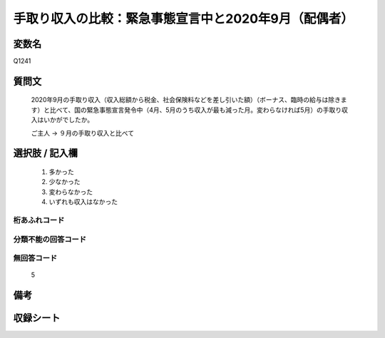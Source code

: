 .. title:: Q1241
.. rst-class:: item

====================================================================================================
手取り収入の比較：緊急事態宣言中と2020年9月（配偶者）
====================================================================================================

.. rst-class:: varname

変数名
==================

Q1241

.. rst-class:: question

質問文
==================


   2020年9月の手取り収入（収入総額から税金、社会保険料などを差し引いた額）（ボーナス、臨時の給与は除きます）と比べて、国の緊急事態宣言発令中（4月、5月のうち収入が最も減った月。変わらなければ5月）の手取り収入はいかがでしたか。


   ご主人 → ９月の手取り収入と比べて





.. rst-class:: answer

選択肢 / 記入欄
======================

  1. 多かった
  2. 少なかった
  3. 変わらなかった
  4. いずれも収入はなかった


.. rst-class:: overflow

桁あふれコード
-------------------------------
  


.. rst-class:: not_classified

分類不能の回答コード
-------------------------------------
  


.. rst-class:: not_available

無回答コード
-------------------------------------
  5


.. rst-class:: bikou

備考
==================
 



.. rst-class:: include_sheet

収録シート
=======================================
.. hlist::
   :columns: 3
   
   
   * p28_2
   
   


.. index:: Q1241